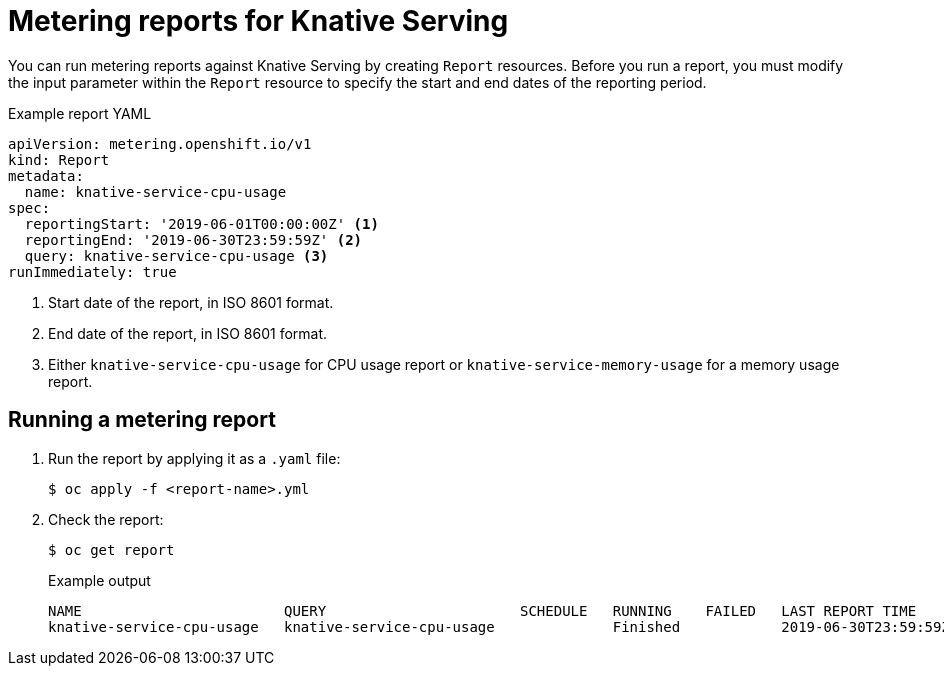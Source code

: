 // Module included in the following assemblies:
// serverless-metering.adoc

[id="reports-metering-serverless_{context}"]
= Metering reports for Knative Serving

You can run metering reports against Knative Serving by creating `Report` resources.
Before you run a report, you must modify the input parameter within the `Report` resource to specify the start and end dates of the reporting period.

.Example report YAML
[source,yaml]
----
apiVersion: metering.openshift.io/v1
kind: Report
metadata:
  name: knative-service-cpu-usage
spec:
  reportingStart: '2019-06-01T00:00:00Z' <1>
  reportingEnd: '2019-06-30T23:59:59Z' <2>
  query: knative-service-cpu-usage <3>
runImmediately: true
----

<1> Start date of the report, in ISO 8601 format.
<2> End date of the report, in ISO 8601 format.
<3> Either `knative-service-cpu-usage` for CPU usage report or `knative-service-memory-usage` for a memory usage report.

[id="reports-metering-serverless-run_{context}"]
== Running a metering report

. Run the report by applying it as a `.yaml` file:
+
[source,terminal]
----
$ oc apply -f <report-name>.yml
----
. Check the report:
+
[source,terminal]
----
$ oc get report
----
+
.Example output
[source,terminal]
----
NAME                        QUERY                       SCHEDULE   RUNNING    FAILED   LAST REPORT TIME       AGE
knative-service-cpu-usage   knative-service-cpu-usage              Finished            2019-06-30T23:59:59Z   10h
----
